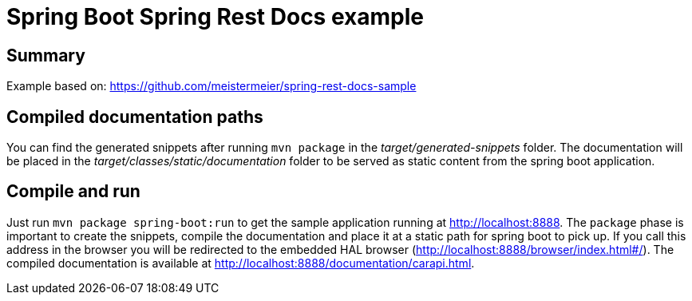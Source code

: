 = Spring Boot Spring Rest Docs example

== Summary
Example based on:
https://github.com/meistermeier/spring-rest-docs-sample

== Compiled documentation paths
You can find the generated snippets after running `mvn package` in the _target/generated-snippets_ folder. The documentation will be placed in the _target/classes/static/documentation_ folder to be served as static content from the spring boot application.

== Compile and run
Just run `mvn package spring-boot:run` to get the sample application running at http://localhost:8888.
The `package` phase is important to create the snippets, compile the documentation and place it at a static path for spring boot to pick up.
If you call this address in the browser you will be redirected to the embedded HAL browser (http://localhost:8888/browser/index.html#/).
The compiled documentation is available at http://localhost:8888/documentation/carapi.html.
